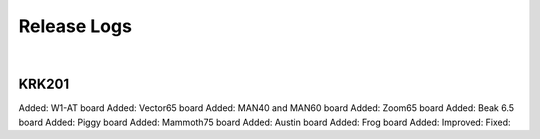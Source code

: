 Release Logs
====

|

KRK201
~~~~
Added: W1-AT board
Added: Vector65 board
Added: MAN40 and MAN60 board
Added: Zoom65 board
Added: Beak 6.5 board
Added: Piggy board
Added: Mammoth75 board
Added: Austin board
Added: Frog board
Added: 
Improved:
Fixed:
